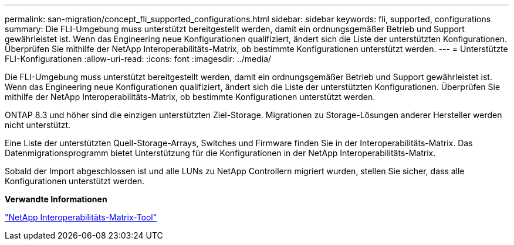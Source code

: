 ---
permalink: san-migration/concept_fli_supported_configurations.html 
sidebar: sidebar 
keywords: fli, supported, configurations 
summary: Die FLI-Umgebung muss unterstützt bereitgestellt werden, damit ein ordnungsgemäßer Betrieb und Support gewährleistet ist. Wenn das Engineering neue Konfigurationen qualifiziert, ändert sich die Liste der unterstützten Konfigurationen. Überprüfen Sie mithilfe der NetApp Interoperabilitäts-Matrix, ob bestimmte Konfigurationen unterstützt werden. 
---
= Unterstützte FLI-Konfigurationen
:allow-uri-read: 
:icons: font
:imagesdir: ../media/


[role="lead"]
Die FLI-Umgebung muss unterstützt bereitgestellt werden, damit ein ordnungsgemäßer Betrieb und Support gewährleistet ist. Wenn das Engineering neue Konfigurationen qualifiziert, ändert sich die Liste der unterstützten Konfigurationen. Überprüfen Sie mithilfe der NetApp Interoperabilitäts-Matrix, ob bestimmte Konfigurationen unterstützt werden.

ONTAP 8.3 und höher sind die einzigen unterstützten Ziel-Storage. Migrationen zu Storage-Lösungen anderer Hersteller werden nicht unterstützt.

Eine Liste der unterstützten Quell-Storage-Arrays, Switches und Firmware finden Sie in der Interoperabilitäts-Matrix. Das Datenmigrationsprogramm bietet Unterstützung für die Konfigurationen in der NetApp Interoperabilitäts-Matrix.

Sobald der Import abgeschlossen ist und alle LUNs zu NetApp Controllern migriert wurden, stellen Sie sicher, dass alle Konfigurationen unterstützt werden.

*Verwandte Informationen*

https://mysupport.netapp.com/matrix["NetApp Interoperabilitäts-Matrix-Tool"]
